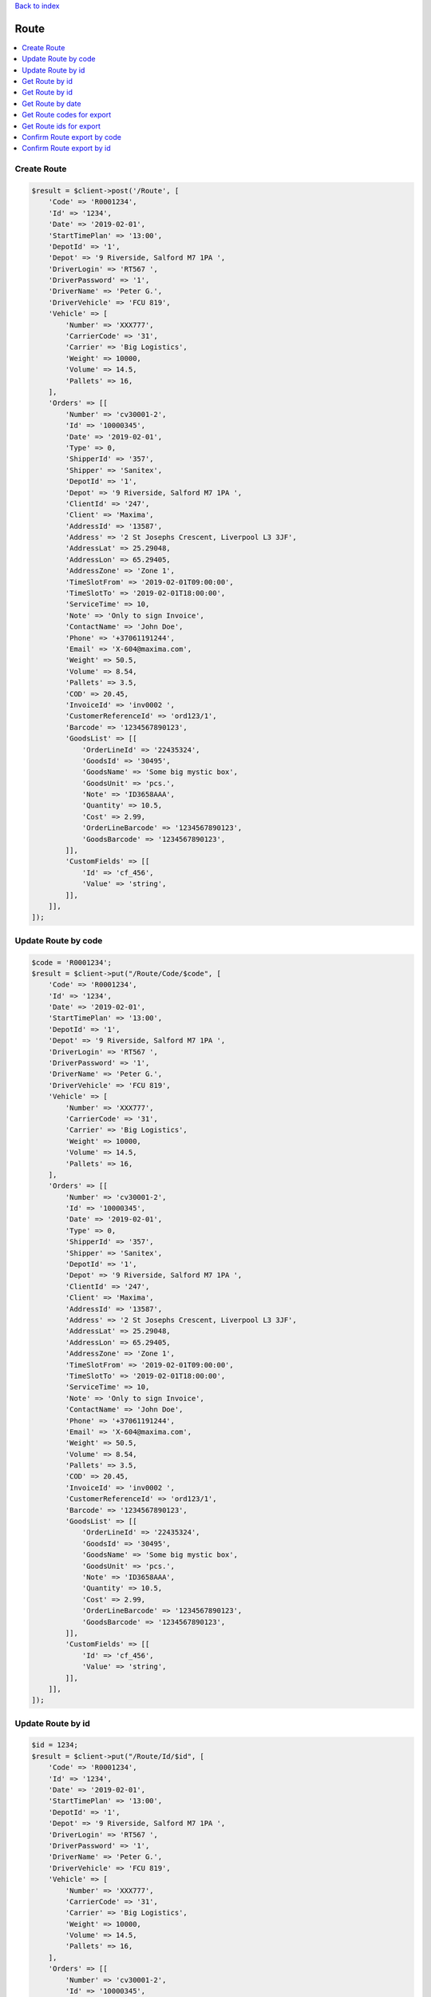 .. title:: Route

`Back to index <index.rst>`_

=====
Route
=====

.. contents::
    :local:


Create Route
````````````

.. code-block:: php
    
    $result = $client->post('/Route', [
        'Code' => 'R0001234',
        'Id' => '1234',
        'Date' => '2019-02-01',
        'StartTimePlan' => '13:00',
        'DepotId' => '1',
        'Depot' => '9 Riverside, Salford M7 1PA ',
        'DriverLogin' => 'RT567 ',
        'DriverPassword' => '1',
        'DriverName' => 'Peter G.',
        'DriverVehicle' => 'FCU 819',
        'Vehicle' => [
            'Number' => 'XXX777',
            'CarrierCode' => '31',
            'Carrier' => 'Big Logistics',
            'Weight' => 10000,
            'Volume' => 14.5,
            'Pallets' => 16,
        ],
        'Orders' => [[
            'Number' => 'cv30001-2',
            'Id' => '10000345',
            'Date' => '2019-02-01',
            'Type' => 0,
            'ShipperId' => '357',
            'Shipper' => 'Sanitex',
            'DepotId' => '1',
            'Depot' => '9 Riverside, Salford M7 1PA ',
            'ClientId' => '247',
            'Client' => 'Maxima',
            'AddressId' => '13587',
            'Address' => '2 St Josephs Crescent, Liverpool L3 3JF',
            'AddressLat' => 25.29048,
            'AddressLon' => 65.29405,
            'AddressZone' => 'Zone 1',
            'TimeSlotFrom' => '2019-02-01T09:00:00',
            'TimeSlotTo' => '2019-02-01T18:00:00',
            'ServiceTime' => 10,
            'Note' => 'Only to sign Invoice',
            'ContactName' => 'John Doe',
            'Phone' => '+37061191244',
            'Email' => 'X-604@maxima.com',
            'Weight' => 50.5,
            'Volume' => 8.54,
            'Pallets' => 3.5,
            'COD' => 20.45,
            'InvoiceId' => 'inv0002 ',
            'CustomerReferenceId' => 'ord123/1',
            'Barcode' => '1234567890123',
            'GoodsList' => [[
                'OrderLineId' => '22435324',
                'GoodsId' => '30495',
                'GoodsName' => 'Some big mystic box',
                'GoodsUnit' => 'pcs.',
                'Note' => 'ID3658AAA',
                'Quantity' => 10.5,
                'Cost' => 2.99,
                'OrderLineBarcode' => '1234567890123',
                'GoodsBarcode' => '1234567890123',
            ]],
            'CustomFields' => [[
                'Id' => 'cf_456',
                'Value' => 'string',
            ]],
        ]],
    ]);


Update Route by code
````````````````````

.. code-block:: php
    
    $code = 'R0001234';
    $result = $client->put("/Route/Code/$code", [
        'Code' => 'R0001234',
        'Id' => '1234',
        'Date' => '2019-02-01',
        'StartTimePlan' => '13:00',
        'DepotId' => '1',
        'Depot' => '9 Riverside, Salford M7 1PA ',
        'DriverLogin' => 'RT567 ',
        'DriverPassword' => '1',
        'DriverName' => 'Peter G.',
        'DriverVehicle' => 'FCU 819',
        'Vehicle' => [
            'Number' => 'XXX777',
            'CarrierCode' => '31',
            'Carrier' => 'Big Logistics',
            'Weight' => 10000,
            'Volume' => 14.5,
            'Pallets' => 16,
        ],
        'Orders' => [[
            'Number' => 'cv30001-2',
            'Id' => '10000345',
            'Date' => '2019-02-01',
            'Type' => 0,
            'ShipperId' => '357',
            'Shipper' => 'Sanitex',
            'DepotId' => '1',
            'Depot' => '9 Riverside, Salford M7 1PA ',
            'ClientId' => '247',
            'Client' => 'Maxima',
            'AddressId' => '13587',
            'Address' => '2 St Josephs Crescent, Liverpool L3 3JF',
            'AddressLat' => 25.29048,
            'AddressLon' => 65.29405,
            'AddressZone' => 'Zone 1',
            'TimeSlotFrom' => '2019-02-01T09:00:00',
            'TimeSlotTo' => '2019-02-01T18:00:00',
            'ServiceTime' => 10,
            'Note' => 'Only to sign Invoice',
            'ContactName' => 'John Doe',
            'Phone' => '+37061191244',
            'Email' => 'X-604@maxima.com',
            'Weight' => 50.5,
            'Volume' => 8.54,
            'Pallets' => 3.5,
            'COD' => 20.45,
            'InvoiceId' => 'inv0002 ',
            'CustomerReferenceId' => 'ord123/1',
            'Barcode' => '1234567890123',
            'GoodsList' => [[
                'OrderLineId' => '22435324',
                'GoodsId' => '30495',
                'GoodsName' => 'Some big mystic box',
                'GoodsUnit' => 'pcs.',
                'Note' => 'ID3658AAA',
                'Quantity' => 10.5,
                'Cost' => 2.99,
                'OrderLineBarcode' => '1234567890123',
                'GoodsBarcode' => '1234567890123',
            ]],
            'CustomFields' => [[
                'Id' => 'cf_456',
                'Value' => 'string',
            ]],
        ]],
    ]);


Update Route by id
``````````````````

.. code-block:: php
    
    $id = 1234;
    $result = $client->put("/Route/Id/$id", [
        'Code' => 'R0001234',
        'Id' => '1234',
        'Date' => '2019-02-01',
        'StartTimePlan' => '13:00',
        'DepotId' => '1',
        'Depot' => '9 Riverside, Salford M7 1PA ',
        'DriverLogin' => 'RT567 ',
        'DriverPassword' => '1',
        'DriverName' => 'Peter G.',
        'DriverVehicle' => 'FCU 819',
        'Vehicle' => [
            'Number' => 'XXX777',
            'CarrierCode' => '31',
            'Carrier' => 'Big Logistics',
            'Weight' => 10000,
            'Volume' => 14.5,
            'Pallets' => 16,
        ],
        'Orders' => [[
            'Number' => 'cv30001-2',
            'Id' => '10000345',
            'Date' => '2019-02-01',
            'Type' => 0,
            'ShipperId' => '357',
            'Shipper' => 'Sanitex',
            'DepotId' => '1',
            'Depot' => '9 Riverside, Salford M7 1PA ',
            'ClientId' => '247',
            'Client' => 'Maxima',
            'AddressId' => '13587',
            'Address' => '2 St Josephs Crescent, Liverpool L3 3JF',
            'AddressLat' => 25.29048,
            'AddressLon' => 65.29405,
            'AddressZone' => 'Zone 1',
            'TimeSlotFrom' => '2019-02-01T09:00:00',
            'TimeSlotTo' => '2019-02-01T18:00:00',
            'ServiceTime' => 10,
            'Note' => 'Only to sign Invoice',
            'ContactName' => 'John Doe',
            'Phone' => '+37061191244',
            'Email' => 'X-604@maxima.com',
            'Weight' => 50.5,
            'Volume' => 8.54,
            'Pallets' => 3.5,
            'COD' => 20.45,
            'InvoiceId' => 'inv0002 ',
            'CustomerReferenceId' => 'ord123/1',
            'Barcode' => '1234567890123',
            'GoodsList' => [[
                'OrderLineId' => '22435324',
                'GoodsId' => '30495',
                'GoodsName' => 'Some big mystic box',
                'GoodsUnit' => 'pcs.',
                'Note' => 'ID3658AAA',
                'Quantity' => 10.5,
                'Cost' => 2.99,
                'OrderLineBarcode' => '1234567890123',
                'GoodsBarcode' => '1234567890123',
            ]],
            'CustomFields' => [[
                'Id' => 'cf_456',
                'Value' => 'string',
            ]],
        ]],
    ]);


Get Route by id
```````````````

.. code-block:: php
    
    $code = 'R0001234';
    $route = $client->get("/Route/Code/$code");


Get Route by id
```````````````

.. code-block:: php
    
    $id = 1234;
    $route = $client->get("/Route/Id/$id");


Get Route by date
`````````````````

.. code-block:: php
    
    $date = '2019-02-01';
    $route = $client->get("/Route/Date/$date");


Get Route codes for export
``````````````````````````

.. code-block:: php
    
    $routeCodes = $client->get('/Route/Export/Code', [
        'status' => 5
    ]);


Get Route ids for export
````````````````````````

.. code-block:: php
    
    $routeIds = $client->get('/Route/Export/Code', [
        'status' => 5
    ]);


Confirm Route export by code
````````````````````````````

.. code-block:: php
    
    $code = 'R0001234';
    $result = $client->put("/Route/Export/Code/$code");


Confirm Route export by id
``````````````````````````

.. code-block:: php
    
    $id = 10000345;
    $result = $client->put("/Route/Export/Id/$id");